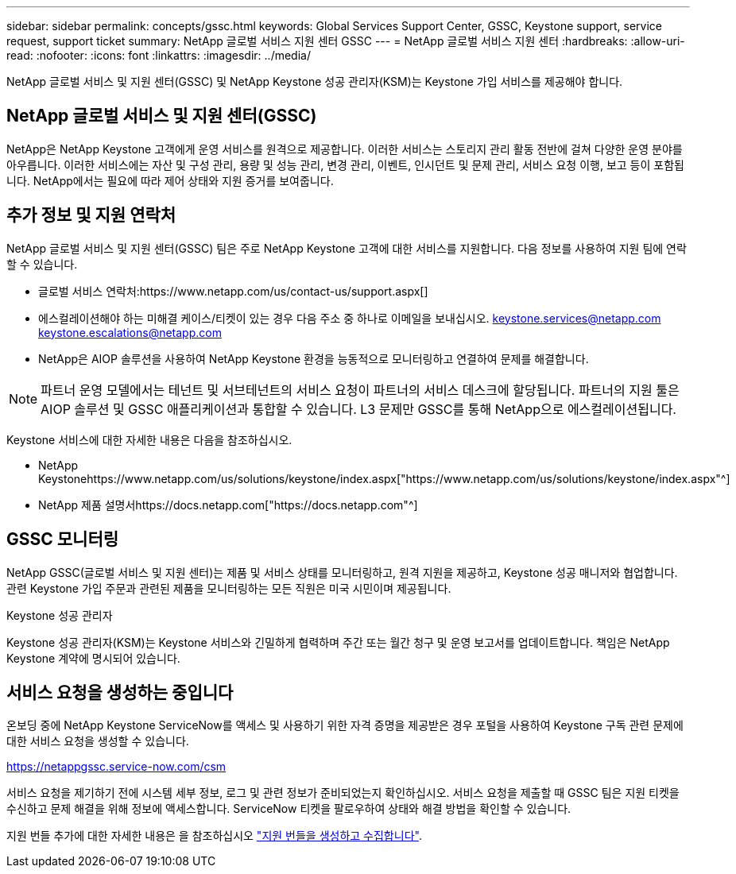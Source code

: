 ---
sidebar: sidebar 
permalink: concepts/gssc.html 
keywords: Global Services Support Center, GSSC, Keystone support, service request, support ticket 
summary: NetApp 글로벌 서비스 지원 센터 GSSC 
---
= NetApp 글로벌 서비스 지원 센터
:hardbreaks:
:allow-uri-read: 
:nofooter: 
:icons: font
:linkattrs: 
:imagesdir: ../media/


[role="lead"]
NetApp 글로벌 서비스 및 지원 센터(GSSC) 및 NetApp Keystone 성공 관리자(KSM)는 Keystone 가입 서비스를 제공해야 합니다.



== NetApp 글로벌 서비스 및 지원 센터(GSSC)

NetApp은 NetApp Keystone 고객에게 운영 서비스를 원격으로 제공합니다. 이러한 서비스는 스토리지 관리 활동 전반에 걸쳐 다양한 운영 분야를 아우릅니다. 이러한 서비스에는 자산 및 구성 관리, 용량 및 성능 관리, 변경 관리, 이벤트, 인시던트 및 문제 관리, 서비스 요청 이행, 보고 등이 포함됩니다. NetApp에서는 필요에 따라 제어 상태와 지원 증거를 보여줍니다.



== 추가 정보 및 지원 연락처

NetApp 글로벌 서비스 및 지원 센터(GSSC) 팀은 주로 NetApp Keystone 고객에 대한 서비스를 지원합니다. 다음 정보를 사용하여 지원 팀에 연락할 수 있습니다.

* 글로벌 서비스 연락처:https://www.netapp.com/us/contact-us/support.aspx[]
* 에스컬레이션해야 하는 미해결 케이스/티켓이 있는 경우 다음 주소 중 하나로 이메일을 보내십시오. keystone.services@netapp.com keystone.escalations@netapp.com
* NetApp은 AIOP 솔루션을 사용하여 NetApp Keystone 환경을 능동적으로 모니터링하고 연결하여 문제를 해결합니다.



NOTE: 파트너 운영 모델에서는 테넌트 및 서브테넌트의 서비스 요청이 파트너의 서비스 데스크에 할당됩니다. 파트너의 지원 툴은 AIOP 솔루션 및 GSSC 애플리케이션과 통합할 수 있습니다. L3 문제만 GSSC를 통해 NetApp으로 에스컬레이션됩니다.

Keystone 서비스에 대한 자세한 내용은 다음을 참조하십시오.

* NetApp Keystonehttps://www.netapp.com/us/solutions/keystone/index.aspx["https://www.netapp.com/us/solutions/keystone/index.aspx"^]
* NetApp 제품 설명서https://docs.netapp.com["https://docs.netapp.com"^]




== GSSC 모니터링

NetApp GSSC(글로벌 서비스 및 지원 센터)는 제품 및 서비스 상태를 모니터링하고, 원격 지원을 제공하고, Keystone 성공 매니저와 협업합니다. 관련 Keystone 가입 주문과 관련된 제품을 모니터링하는 모든 직원은 미국 시민이며 제공됩니다.

.Keystone 성공 관리자
Keystone 성공 관리자(KSM)는 Keystone 서비스와 긴밀하게 협력하며 주간 또는 월간 청구 및 운영 보고서를 업데이트합니다. 책임은 NetApp Keystone 계약에 명시되어 있습니다.



== 서비스 요청을 생성하는 중입니다

온보딩 중에 NetApp Keystone ServiceNow를 액세스 및 사용하기 위한 자격 증명을 제공받은 경우 포털을 사용하여 Keystone 구독 관련 문제에 대한 서비스 요청을 생성할 수 있습니다.

https://netappgssc.service-now.com/csm[]

서비스 요청을 제기하기 전에 시스템 세부 정보, 로그 및 관련 정보가 준비되었는지 확인하십시오. 서비스 요청을 제출할 때 GSSC 팀은 지원 티켓을 수신하고 문제 해결을 위해 정보에 액세스합니다. ServiceNow 티켓을 팔로우하여 상태와 해결 방법을 확인할 수 있습니다.

지원 번들 추가에 대한 자세한 내용은 을 참조하십시오 link:../installation/monitor-health.html["지원 번들을 생성하고 수집합니다"].
